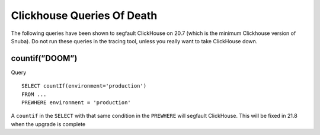 Clickhouse Queries Of Death
===========================


The following queries have been shown to segfault ClickHouse on 20.7 (which is the minimum Clickhouse version of Snuba). Do not run these queries in the tracing tool, unless you really want to take ClickHouse down.

countif(”DOOM”)
---------------

Query ::

    SELECT countIf(environment='production')
    FROM ...
    PREWHERE environment = 'production'

A ``countif`` in the ``SELECT`` with that same condition in the ``PREWHERE`` will segfault ClickHouse. This will be fixed in 21.8 when the upgrade is complete
